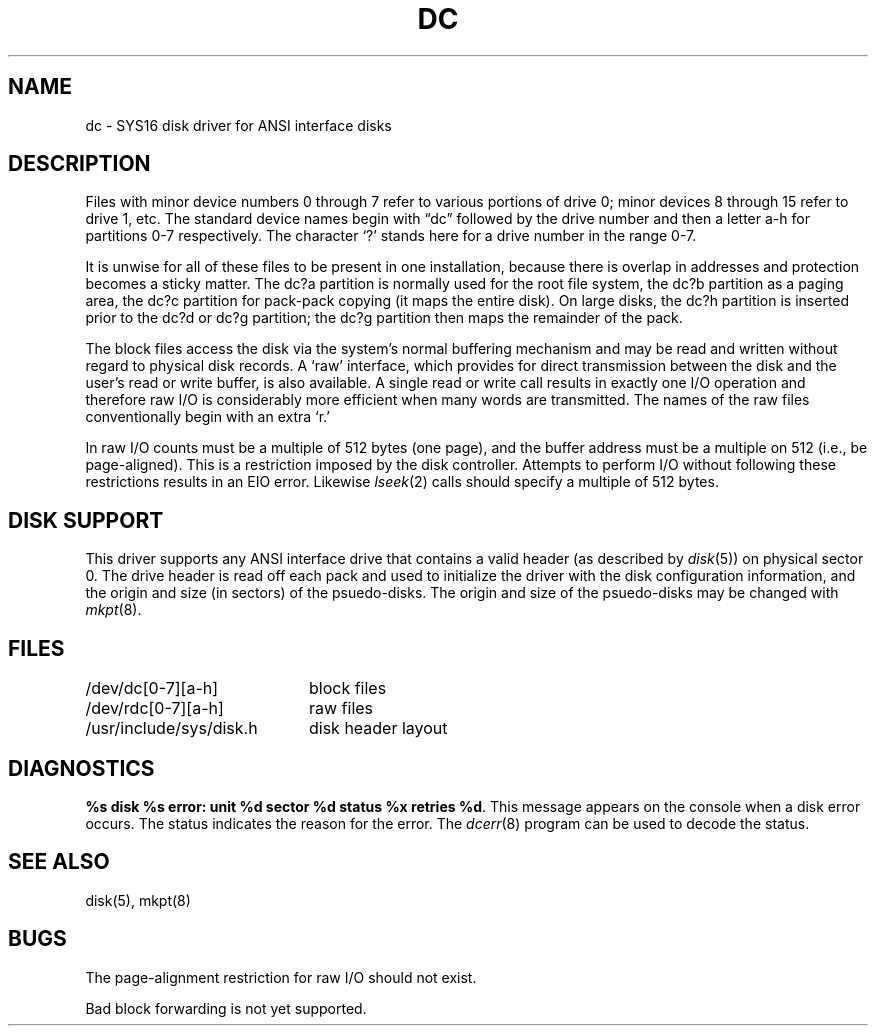 .ig
	@(#)dc.4	1.6	10/24/83
	@(#)Copyright (C) 1983 by National Semiconductor Corp.
..
.TH DC 4
.SH NAME
dc \- SYS16 disk driver for ANSI interface disks
.SH DESCRIPTION
Files with minor device numbers 0 through 7 refer to various portions
of drive 0;
minor devices 8 through 15 refer to drive 1, etc.
The standard device names begin with \*(lqdc\*(rq followed by
the drive number and then a letter a-h for partitions 0-7 respectively.
The character `?' stands here for a drive number in the range 0-7.
.PP
It is unwise for all of these files to be present in one installation,
because there is overlap in addresses and protection becomes
a sticky matter.
The dc?a partition is normally used for the root file system,
the dc?b partition as a paging area, 
the dc?c partition for pack-pack copying (it maps the entire disk).
On large disks, the dc?h partition is inserted prior to the dc?d or
dc?g partition; the dc?g partition then maps the remainder of the pack.
.PP
The block files access the disk via the system's normal
buffering mechanism and may be read and written without regard to
physical disk records.
A `raw' interface,
which provides for direct transmission between the disk
and the user's read or write buffer, is also available.
A single read or write call results in exactly one I/O operation
and therefore raw I/O is considerably more efficient when
many words are transmitted.
The names of the raw files
conventionally begin with an extra `r.'
.PP
In raw I/O counts must be a multiple of 512 bytes (one page), and the
buffer address must be a multiple on 512 (i.e., be page-aligned).
This is a restriction imposed by the disk controller.
Attempts to perform I/O
without following these restrictions results in an EIO error.
Likewise
.IR lseek (2)
calls should specify a multiple of 512 bytes.
.SH "DISK SUPPORT"
This driver supports any ANSI interface drive that contains a valid header
(as described by
.IR disk (5))
on physical sector 0.
The drive header is read off each pack and used to
initialize the driver with the disk configuration information,
and the origin and size (in sectors) of the psuedo-disks.
The origin and size of the psuedo-disks may be changed with
.IR mkpt (8).
.SH FILES
.nf
.ta \w'/usr/include/sys/disk.h'u+(4n)
/dev/dc[0-7][a-h]	block files
/dev/rdc[0-7][a-h]	raw files
/usr/include/sys/disk.h	disk header layout
.fi
.SH DIAGNOSTICS
.BR "%s disk %s error: unit %d sector %d status %x retries %d" .
This message appears on the console when a disk error occurs.
The status indicates the reason for the error.
The
.IR dcerr (8)
program can be used to decode the status.
.SH "SEE ALSO"
disk(5),
mkpt(8)
.SH BUGS
The page-alignment restriction for raw I/O should not exist.
.PP
Bad block forwarding is not yet supported.
